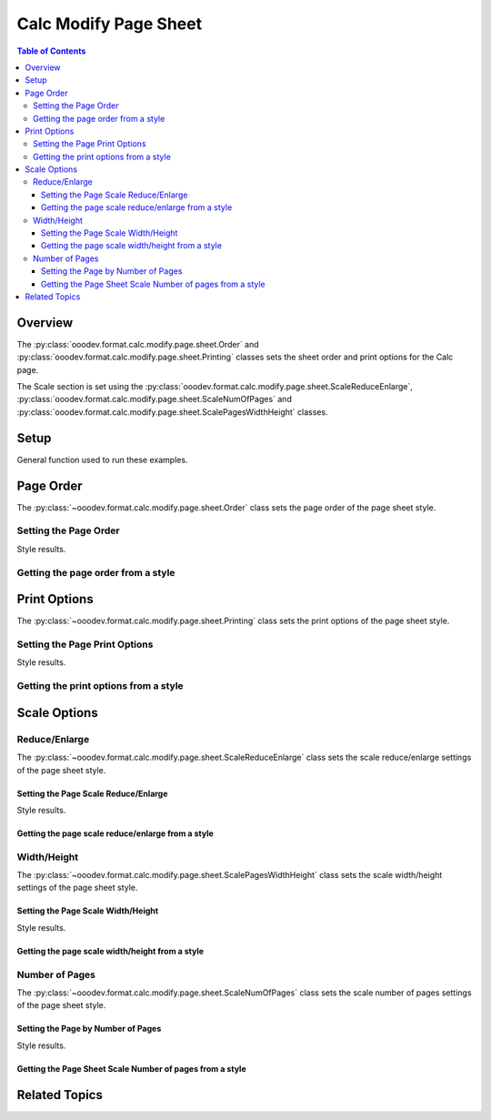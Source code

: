 .. _help_calc_format_modify_page_sheet:

Calc Modify Page Sheet
======================


.. contents:: Table of Contents
    :local:
    :backlinks: top
    :depth: 3

Overview
--------

The :py:class:`ooodev.format.calc.modify.page.sheet.Order` and :py:class:`ooodev.format.calc.modify.page.sheet.Printing` classes sets the sheet order and print options for the Calc page.

The Scale section is set using the :py:class:`ooodev.format.calc.modify.page.sheet.ScaleReduceEnlarge`, :py:class:`ooodev.format.calc.modify.page.sheet.ScaleNumOfPages` and :py:class:`ooodev.format.calc.modify.page.sheet.ScalePagesWidthHeight` classes.

Setup
-----

General function used to run these examples.

.. tabs::

    .. code-tab:: python

        import uno
        from ooodev.office.calc import Calc
        from ooodev.utils.gui import GUI
        from ooodev.utils.lo import Lo
        from ooodev.format.calc.modify.page.sheet import Order, Printing
        from ooodev.format.calc.modify.page.sheet import CalcStylePageKind

        def main() -> int:
            with Lo.Loader(connector=Lo.ConnectSocket()):
                doc = Calc.create_doc()
                GUI.set_visible(True, doc)
                Lo.delay(500)
                Calc.zoom_value(doc, 100)

                style = Order(top_btm=False, first_pg=0, style_name=CalcStylePageKind.DEFAULT)
                style.apply(doc)

                style_obj = Order.from_style(doc=doc, style_name=CalcStylePageKind.DEFAULT)
                assert style_obj.prop_style_name == str(CalcStylePageKind.DEFAULT)

                Lo.delay(1_000)
                Lo.close_doc(doc)
            return 0

        if __name__ == "__main__":
            SystemExit(main())


    .. only:: html

        .. cssclass:: tab-none

            .. group-tab:: None

Page Order
----------

The :py:class:`~ooodev.format.calc.modify.page.sheet.Order` class sets the page order of the page sheet style.

Setting the Page Order
^^^^^^^^^^^^^^^^^^^^^^

.. tabs::

    .. code-tab:: python

        # .. other code
        style = Order(top_btm=False, first_pg=0, style_name=CalcStylePageKind.DEFAULT)
        style.apply(doc)


    .. only:: html

        .. cssclass:: tab-none

            .. group-tab:: None

Style results.

.. cssclass:: screen_shot

    .. _236641402-fbcc9fc9-1438-465e-bdfe-2bf0b9fa4a0b:

    .. figure:: https://user-images.githubusercontent.com/4193389/236641402-fbcc9fc9-1438-465e-bdfe-2bf0b9fa4a0b.png
        :alt: Calc dialog Page Style Sheet Order modified
        :figclass: align-center
        :width: 450px

        Calc dialog Page Style Sheet Order modified


Getting the page order from a style
^^^^^^^^^^^^^^^^^^^^^^^^^^^^^^^^^^^

.. tabs::

    .. code-tab:: python

        # .. other code
        style_obj = Order.from_style(doc=doc, style_name=CalcStylePageKind.DEFAULT)
        assert style_obj.prop_style_name == str(CalcStylePageKind.DEFAULT)

    .. only:: html

        .. cssclass:: tab-none

            .. group-tab:: None

Print Options
-------------

The :py:class:`~ooodev.format.calc.modify.page.sheet.Printing` class sets the print options of the page sheet style.


Setting the Page Print Options
^^^^^^^^^^^^^^^^^^^^^^^^^^^^^^

.. tabs::

    .. code-tab:: python

        from ooodev.format.calc.modify.page.sheet import Printing, CalcStylePageKind
    
        # .. other code
        style = Printing(
            header=False,
            grid=False,
            chart=False,
            drawing=False,
            style_name=CalcStylePageKind.DEFAULT,
        )
        style.apply(doc)

    .. only:: html

        .. cssclass:: tab-none

            .. group-tab:: None

Style results.

.. cssclass:: screen_shot

    .. _236646444-0e36e8cb-f3b6-4699-8357-da4bdec6b748:

    .. figure:: https://user-images.githubusercontent.com/4193389/236646444-0e36e8cb-f3b6-4699-8357-da4bdec6b748.png
        :alt: Calc dialog Page Style Sheet Print Options style modified
        :figclass: align-center
        :width: 450px

        Calc dialog Page Style Sheet Print Options style modified

Getting the print options from a style
^^^^^^^^^^^^^^^^^^^^^^^^^^^^^^^^^^^^^^

.. tabs::

    .. code-tab:: python

        # .. other code
        style_obj = Printing.from_style(doc=doc, style_name=CalcStylePageKind.DEFAULT)
        assert style_obj.prop_style_name == str(CalcStylePageKind.DEFAULT)

    .. only:: html

        .. cssclass:: tab-none

            .. group-tab:: None

Scale Options
-------------

Reduce/Enlarge
^^^^^^^^^^^^^^^

The :py:class:`~ooodev.format.calc.modify.page.sheet.ScaleReduceEnlarge` class sets the scale reduce/enlarge settings of the page sheet style.

Setting the Page Scale Reduce/Enlarge
"""""""""""""""""""""""""""""""""""""

.. tabs::

    .. code-tab:: python

        from ooodev.format.calc.modify.page.sheet import ScaleReduceEnlarge, CalcStylePageKind
    
        # .. other code
        style = ScaleReduceEnlarge(factor=200, style_name=CalcStylePageKind.DEFAULT)
        style.apply(doc)

    .. only:: html

        .. cssclass:: tab-none

            .. group-tab:: None

Style results.

.. cssclass:: screen_shot

    .. _236646611-ee6a4036-7655-4d34-b56f-60deb2074dc3:

    .. figure:: https://user-images.githubusercontent.com/4193389/236646611-ee6a4036-7655-4d34-b56f-60deb2074dc3.png
        :alt: Calc dialog Page Style Sheet Scale style image modified
        :figclass: align-center
        :width: 450px

        Calc dialog Page Style Sheet Scale style image modified

Getting the page scale reduce/enlarge from a style
""""""""""""""""""""""""""""""""""""""""""""""""""

.. tabs::

    .. code-tab:: python

        # .. other code
        style_obj = ScaleReduceEnlarge.from_style(doc=doc, style_name=CalcStylePageKind.DEFAULT)
        assert style_obj.prop_style_name == str(CalcStylePageKind.DEFAULT)

    .. only:: html

        .. cssclass:: tab-none

            .. group-tab:: None


Width/Height
^^^^^^^^^^^^

The :py:class:`~ooodev.format.calc.modify.page.sheet.ScalePagesWidthHeight` class sets the scale width/height settings of the page sheet style.

Setting the Page Scale Width/Height
"""""""""""""""""""""""""""""""""""

.. tabs::

    .. code-tab:: python

        from ooodev.format.calc.modify.page.sheet import ScalePagesWidthHeight, CalcStylePageKind
    
        # .. other code
        style = ScalePagesWidthHeight(width=2, height=3, style_name=CalcStylePageKind.DEFAULT)
        style.apply(doc)

    .. only:: html

        .. cssclass:: tab-none

            .. group-tab:: None

Style results.

.. cssclass:: screen_shot

    .. _236646797-35f67919-24b7-4bb7-8f91-513d76f43e38:

    .. figure:: https://user-images.githubusercontent.com/4193389/236646797-35f67919-24b7-4bb7-8f91-513d76f43e38.png
        :alt: Calc dialog Page Style Sheet Scale style image modified
        :figclass: align-center
        :width: 450px

        Calc dialog Page Style Sheet Scale style image modified

Getting the page scale width/height from a style
""""""""""""""""""""""""""""""""""""""""""""""""

.. tabs::

    .. code-tab:: python

        # .. other code
        style_obj = ScalePagesWidthHeight.from_style(doc=doc, style_name=CalcStylePageKind.DEFAULT)
        assert style_obj.prop_style_name == str(CalcStylePageKind.DEFAULT)

    .. only:: html

        .. cssclass:: tab-none

            .. group-tab:: None

Number of Pages
^^^^^^^^^^^^^^^

The :py:class:`~ooodev.format.calc.modify.page.sheet.ScaleNumOfPages` class sets the scale number of pages settings of the page sheet style.

Setting the Page by Number of Pages
"""""""""""""""""""""""""""""""""""

.. tabs::

    .. code-tab:: python

        from ooodev.format.calc.modify.page.sheet import ScaleNumOfPages, CalcStylePageKind
    
        # .. other code
        style = ScaleNumOfPages(pages=3, style_name=CalcStylePageKind.DEFAULT)
        style.apply(doc)

    .. only:: html

        .. cssclass:: tab-none

            .. group-tab:: None

Style results.

.. cssclass:: screen_shot

    .. _236647040-ba3f5ee4-5dc6-4643-b749-b342a2592501:

    .. figure:: https://user-images.githubusercontent.com/4193389/236647040-ba3f5ee4-5dc6-4643-b749-b342a2592501.png
        :alt: Calc dialog Page Style Sheet Scale style image modified
        :figclass: align-center
        :width: 450px

        Calc dialog Page Style Sheet Scale style image modified

Getting the Page Sheet Scale Number of pages from a style
"""""""""""""""""""""""""""""""""""""""""""""""""""""""""

.. tabs::

    .. code-tab:: python

        # .. other code
        style_obj = ScaleNumOfPages.from_style(doc=doc, style_name=CalcStylePageKind.DEFAULT)
        assert style_obj.prop_style_name == str(CalcStylePageKind.DEFAULT)

    .. only:: html

        .. cssclass:: tab-none

            .. group-tab:: None

Related Topics
--------------

.. seealso::

    .. cssclass:: ul-list

        - :ref:`help_format_format_kinds`
        - :ref:`help_format_coding_style`
        - :py:class:`~ooodev.utils.gui.GUI`
        - :py:class:`~ooodev.utils.lo.Lo`
        - :py:class:`ooodev.format.calc.modify.page.sheet.Order`
        - :py:class:`ooodev.format.calc.modify.page.sheet.Printing`
        - :py:class:`ooodev.format.calc.modify.page.sheet.ScaleReduceEnlarge`
        - :py:class:`ooodev.format.calc.modify.page.sheet.ScaleNumOfPages`
        - :py:class:`ooodev.format.calc.modify.page.sheet.ScalePagesWidthHeight`
        - :py:class:`ooodev.format.calc.modify.page.sheet.ScaleReduceEnlarge`
        - :py:class:`ooodev.format.calc.modify.page.sheet.ScalePagesWidthHeight`
        - :py:class:`ooodev.format.calc.modify.page.sheet.ScaleNumOfPages`